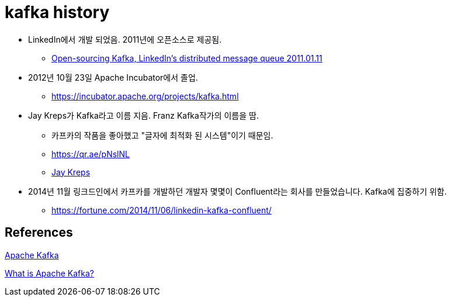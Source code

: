= kafka history

* LinkedIn에서 개발 되었음. 2011년에 오픈소스로 제공됨.
** https://blog.linkedin.com/2011/01/11/open-source-linkedin-kafka[Open-sourcing Kafka, LinkedIn's distributed message queue 2011.01.11]
* 2012년 10월 23일 Apache Incubator에서 졸업.
** https://incubator.apache.org/projects/kafka.html
* Jay Kreps가 Kafka라고 이름 지음. Franz Kafka작가의 이름을 땀.
** 카프카의 작품을 좋아했고 "글자에 최적화 된 시스템"이기 때문임.
** https://qr.ae/pNslNL
** https://www.linkedin.com/in/jaykreps[Jay Kreps]
* 2014년 11월 링크드인에서 카프카를 개발하던 개발자 몇몇이 Confluent라는 회사를 만들었습니다. Kafka에 집중하기 위함.
** https://fortune.com/2014/11/06/linkedin-kafka-confluent/


== References
https://en.wikipedia.org/wiki/Apache_Kafka[Apache Kafka]

https://www.confluent.io/what-is-apache-kafka/[What is Apache Kafka?]


